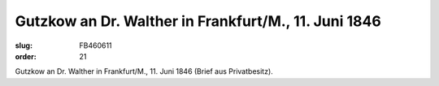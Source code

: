 Gutzkow an Dr. Walther in Frankfurt/M., 11. Juni 1846
=====================================================

:slug: FB460611
:order: 21

.. class:: source

  Gutzkow an Dr. Walther in Frankfurt/M., 11. Juni 1846 (Brief aus Privatbesitz).
